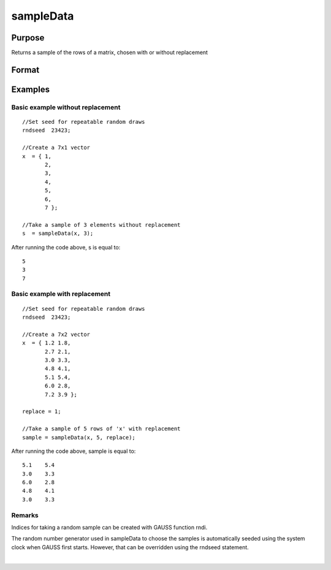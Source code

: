 
sampleData
==============================================

Purpose
----------------

Returns a sample of the rows of a matrix, chosen with or without replacement

Format
----------------
.. function:: sampleData(x, size, replace)

    :param x: population from which to take a sample
    :type x: matrix

    :param size: the requested sample size
    :type size: scalar

    :param replace: Optional argument. Scalar, if replace is 0, the sample is drawn without replacement. If replace is 1, the sample is drawn with replacement. Default is 0.
    :type replace: TODO

    :returns: s (*TODO*), size x cols(x) matrix, containing the sample taken from x.

Examples
----------------

Basic example without replacement
+++++++++++++++++++++++++++++++++

::

    //Set seed for repeatable random draws
    rndseed  23423;
    
    //Create a 7x1 vector
    x  = { 1,
           2,
           3,
           4,
           5,
           6,
           7 };
    
    //Take a sample of 3 elements without replacement
    s  = sampleData(x, 3);

After running the code above, s is equal to:

::

    5
    3
    7

Basic example with replacement
++++++++++++++++++++++++++++++

::

    //Set seed for repeatable random draws
    rndseed  23423;
    
    //Create a 7x2 vector
    x  = { 1.2 1.8,
           2.7 2.1,
           3.0 3.3,
           4.8 4.1,
           5.1 5.4,
           6.0 2.8,
           7.2 3.9 };
    
    replace = 1;
    
    //Take a sample of 5 rows of 'x' with replacement
    sample = sampleData(x, 5, replace);

After running the code above, sample is equal to:

::

    5.1    5.4 
    3.0    3.3 
    6.0    2.8 
    4.8    4.1 
    3.0    3.3

Remarks
+++++++

Indices for taking a random sample can be created with GAUSS function
rndi.

The random number generator used in sampleData to choose the samples is
automatically seeded using the system clock when GAUSS first starts.
However, that can be overridden using the rndseed statement.

.. seealso:: Functions :func:`rndi`, :func:`rndn`, :func:`rndseed`

| 

